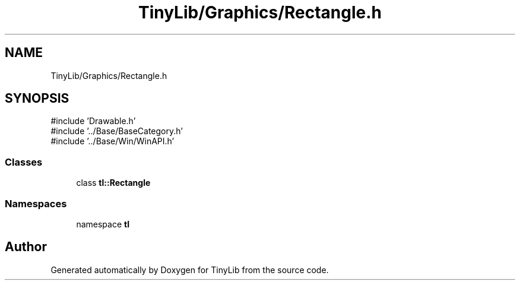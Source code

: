 .TH "TinyLib/Graphics/Rectangle.h" 3 "Version 0.1.0" "TinyLib" \" -*- nroff -*-
.ad l
.nh
.SH NAME
TinyLib/Graphics/Rectangle.h
.SH SYNOPSIS
.br
.PP
\fR#include 'Drawable\&.h'\fP
.br
\fR#include '\&.\&./Base/BaseCategory\&.h'\fP
.br
\fR#include '\&.\&./Base/Win/WinAPI\&.h'\fP
.br

.SS "Classes"

.in +1c
.ti -1c
.RI "class \fBtl::Rectangle\fP"
.br
.in -1c
.SS "Namespaces"

.in +1c
.ti -1c
.RI "namespace \fBtl\fP"
.br
.in -1c
.SH "Author"
.PP 
Generated automatically by Doxygen for TinyLib from the source code\&.
